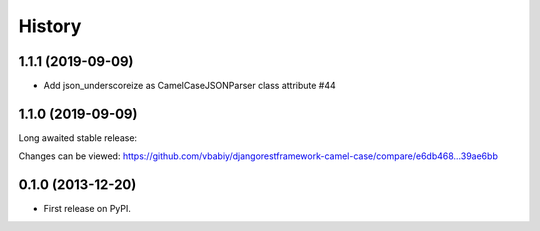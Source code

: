.. :changelog:

History
=======

1.1.1 (2019-09-09)
------------------

- Add json_underscoreize as CamelCaseJSONParser class attribute #44 

1.1.0 (2019-09-09)
------------------

Long awaited stable release:

Changes can be viewed:
https://github.com/vbabiy/djangorestframework-camel-case/compare/e6db468...39ae6bb

0.1.0 (2013-12-20)
------------------

* First release on PyPI.
